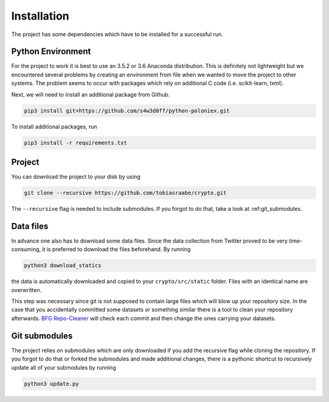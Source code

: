 .. _installation:

************
Installation
************

The project has some dependencies which have to be installed for a successful
run.


Python Environment
==================

For the project to work it is best to use an 3.5.2 or 3.6 Anaconda
distribution. This is definitely not lightweight but we encountered several
problems by creating an environment from file when we wanted to move the
project to other systems. The problem seems to occur with packages which rely
on additional C code (i.e. scikit-learn, lxml).

Next, we will need to install an additional package from Github.

.. code-block:: console

    pip3 install git+https://github.com/s4w3d0ff/python-poloniex.git

To install additional packages, run

.. code-block:: console

    pip3 install -r requirements.txt



Project
=======

You can download the project to your disk by using

.. code-block:: console

    git clone --recursive https://github.com/tobiasraabe/crypto.git

The ``--recursive`` flag is needed to include submodules. If you forgot to do
that, take a look at :ref:git_submodules.


Data files
==========

In advance one also has to download some data files. Since the data collection
from Twitter proved to be very time-consuming, it is preferred to download
the files beforehand. By running

.. code-block:: console

    python3 download_statics

the data is automatically downloaded and copied to your ``crypto/src/static``
folder. Files with an identical name are overwritten.

This step was necessary since git is not supposed to contain large files which
will blow up your repository size. In the case that you accidentally committed
some datasets or something similar there is a tool to clean your repository
afterwards. `BFG Repo-Cleaner`_ will check each commit and then change the ones
carrying your datasets.

.. _BFG Repo-Cleaner: https://rtyley.github.io/bfg-repo-cleaner/


.. git_submodules::

Git submodules
==============

The project relies on submodules which are only downloaded if you add the
recursive flag while cloning the repository. If you forgot to do that or
forked the submodules and made additional changes, there is a pythonic shortcut
to recursively update all of your submodules by running

.. code-block:: console

    python3 update.py

